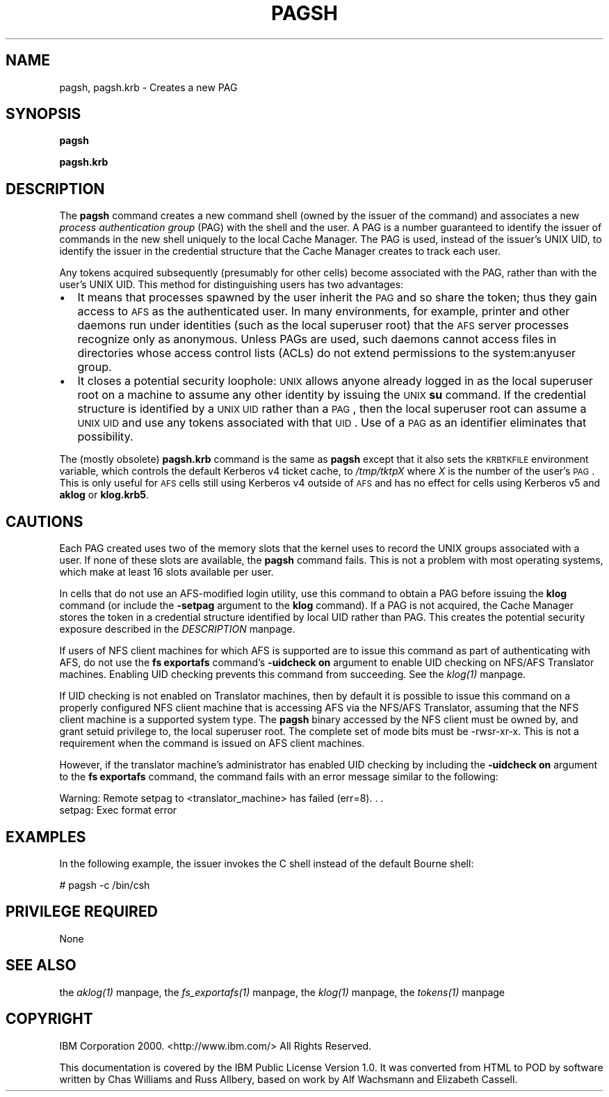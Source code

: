 .rn '' }`
''' $RCSfile$$Revision$$Date$
'''
''' $Log$
'''
.de Sh
.br
.if t .Sp
.ne 5
.PP
\fB\\$1\fR
.PP
..
.de Sp
.if t .sp .5v
.if n .sp
..
.de Ip
.br
.ie \\n(.$>=3 .ne \\$3
.el .ne 3
.IP "\\$1" \\$2
..
.de Vb
.ft CW
.nf
.ne \\$1
..
.de Ve
.ft R

.fi
..
'''
'''
'''     Set up \*(-- to give an unbreakable dash;
'''     string Tr holds user defined translation string.
'''     Bell System Logo is used as a dummy character.
'''
.tr \(*W-|\(bv\*(Tr
.ie n \{\
.ds -- \(*W-
.ds PI pi
.if (\n(.H=4u)&(1m=24u) .ds -- \(*W\h'-12u'\(*W\h'-12u'-\" diablo 10 pitch
.if (\n(.H=4u)&(1m=20u) .ds -- \(*W\h'-12u'\(*W\h'-8u'-\" diablo 12 pitch
.ds L" ""
.ds R" ""
'''   \*(M", \*(S", \*(N" and \*(T" are the equivalent of
'''   \*(L" and \*(R", except that they are used on ".xx" lines,
'''   such as .IP and .SH, which do another additional levels of
'''   double-quote interpretation
.ds M" """
.ds S" """
.ds N" """""
.ds T" """""
.ds L' '
.ds R' '
.ds M' '
.ds S' '
.ds N' '
.ds T' '
'br\}
.el\{\
.ds -- \(em\|
.tr \*(Tr
.ds L" ``
.ds R" ''
.ds M" ``
.ds S" ''
.ds N" ``
.ds T" ''
.ds L' `
.ds R' '
.ds M' `
.ds S' '
.ds N' `
.ds T' '
.ds PI \(*p
'br\}
.\"	If the F register is turned on, we'll generate
.\"	index entries out stderr for the following things:
.\"		TH	Title 
.\"		SH	Header
.\"		Sh	Subsection 
.\"		Ip	Item
.\"		X<>	Xref  (embedded
.\"	Of course, you have to process the output yourself
.\"	in some meaninful fashion.
.if \nF \{
.de IX
.tm Index:\\$1\t\\n%\t"\\$2"
..
.nr % 0
.rr F
.\}
.TH PAGSH 1 "OpenAFS" "18/May/2009" "AFS Command Reference"
.UC
.if n .hy 0
.if n .na
.ds C+ C\v'-.1v'\h'-1p'\s-2+\h'-1p'+\s0\v'.1v'\h'-1p'
.de CQ          \" put $1 in typewriter font
.ft CW
'if n "\c
'if t \\&\\$1\c
'if n \\&\\$1\c
'if n \&"
\\&\\$2 \\$3 \\$4 \\$5 \\$6 \\$7
'.ft R
..
.\" @(#)ms.acc 1.5 88/02/08 SMI; from UCB 4.2
.	\" AM - accent mark definitions
.bd B 3
.	\" fudge factors for nroff and troff
.if n \{\
.	ds #H 0
.	ds #V .8m
.	ds #F .3m
.	ds #[ \f1
.	ds #] \fP
.\}
.if t \{\
.	ds #H ((1u-(\\\\n(.fu%2u))*.13m)
.	ds #V .6m
.	ds #F 0
.	ds #[ \&
.	ds #] \&
.\}
.	\" simple accents for nroff and troff
.if n \{\
.	ds ' \&
.	ds ` \&
.	ds ^ \&
.	ds , \&
.	ds ~ ~
.	ds ? ?
.	ds ! !
.	ds /
.	ds q
.\}
.if t \{\
.	ds ' \\k:\h'-(\\n(.wu*8/10-\*(#H)'\'\h"|\\n:u"
.	ds ` \\k:\h'-(\\n(.wu*8/10-\*(#H)'\`\h'|\\n:u'
.	ds ^ \\k:\h'-(\\n(.wu*10/11-\*(#H)'^\h'|\\n:u'
.	ds , \\k:\h'-(\\n(.wu*8/10)',\h'|\\n:u'
.	ds ~ \\k:\h'-(\\n(.wu-\*(#H-.1m)'~\h'|\\n:u'
.	ds ? \s-2c\h'-\w'c'u*7/10'\u\h'\*(#H'\zi\d\s+2\h'\w'c'u*8/10'
.	ds ! \s-2\(or\s+2\h'-\w'\(or'u'\v'-.8m'.\v'.8m'
.	ds / \\k:\h'-(\\n(.wu*8/10-\*(#H)'\z\(sl\h'|\\n:u'
.	ds q o\h'-\w'o'u*8/10'\s-4\v'.4m'\z\(*i\v'-.4m'\s+4\h'\w'o'u*8/10'
.\}
.	\" troff and (daisy-wheel) nroff accents
.ds : \\k:\h'-(\\n(.wu*8/10-\*(#H+.1m+\*(#F)'\v'-\*(#V'\z.\h'.2m+\*(#F'.\h'|\\n:u'\v'\*(#V'
.ds 8 \h'\*(#H'\(*b\h'-\*(#H'
.ds v \\k:\h'-(\\n(.wu*9/10-\*(#H)'\v'-\*(#V'\*(#[\s-4v\s0\v'\*(#V'\h'|\\n:u'\*(#]
.ds _ \\k:\h'-(\\n(.wu*9/10-\*(#H+(\*(#F*2/3))'\v'-.4m'\z\(hy\v'.4m'\h'|\\n:u'
.ds . \\k:\h'-(\\n(.wu*8/10)'\v'\*(#V*4/10'\z.\v'-\*(#V*4/10'\h'|\\n:u'
.ds 3 \*(#[\v'.2m'\s-2\&3\s0\v'-.2m'\*(#]
.ds o \\k:\h'-(\\n(.wu+\w'\(de'u-\*(#H)/2u'\v'-.3n'\*(#[\z\(de\v'.3n'\h'|\\n:u'\*(#]
.ds d- \h'\*(#H'\(pd\h'-\w'~'u'\v'-.25m'\f2\(hy\fP\v'.25m'\h'-\*(#H'
.ds D- D\\k:\h'-\w'D'u'\v'-.11m'\z\(hy\v'.11m'\h'|\\n:u'
.ds th \*(#[\v'.3m'\s+1I\s-1\v'-.3m'\h'-(\w'I'u*2/3)'\s-1o\s+1\*(#]
.ds Th \*(#[\s+2I\s-2\h'-\w'I'u*3/5'\v'-.3m'o\v'.3m'\*(#]
.ds ae a\h'-(\w'a'u*4/10)'e
.ds Ae A\h'-(\w'A'u*4/10)'E
.ds oe o\h'-(\w'o'u*4/10)'e
.ds Oe O\h'-(\w'O'u*4/10)'E
.	\" corrections for vroff
.if v .ds ~ \\k:\h'-(\\n(.wu*9/10-\*(#H)'\s-2\u~\d\s+2\h'|\\n:u'
.if v .ds ^ \\k:\h'-(\\n(.wu*10/11-\*(#H)'\v'-.4m'^\v'.4m'\h'|\\n:u'
.	\" for low resolution devices (crt and lpr)
.if \n(.H>23 .if \n(.V>19 \
\{\
.	ds : e
.	ds 8 ss
.	ds v \h'-1'\o'\(aa\(ga'
.	ds _ \h'-1'^
.	ds . \h'-1'.
.	ds 3 3
.	ds o a
.	ds d- d\h'-1'\(ga
.	ds D- D\h'-1'\(hy
.	ds th \o'bp'
.	ds Th \o'LP'
.	ds ae ae
.	ds Ae AE
.	ds oe oe
.	ds Oe OE
.\}
.rm #[ #] #H #V #F C
.SH "NAME"
pagsh, pagsh.krb \- Creates a new PAG
.SH "SYNOPSIS"
\fBpagsh\fR
.PP
\fBpagsh.krb\fR
.SH "DESCRIPTION"
The \fBpagsh\fR command creates a new command shell (owned by the issuer of
the command) and associates a new \fIprocess authentication group\fR (PAG)
with the shell and the user. A PAG is a number guaranteed to identify the
issuer of commands in the new shell uniquely to the local Cache
Manager. The PAG is used, instead of the issuer's UNIX UID, to identify
the issuer in the credential structure that the Cache Manager creates to
track each user.
.PP
Any tokens acquired subsequently (presumably for other cells) become
associated with the PAG, rather than with the user's UNIX UID.  This
method for distinguishing users has two advantages:
.Ip "\(bu" 2
It means that processes spawned by the user inherit the \s-1PAG\s0 and so share
the token; thus they gain access to \s-1AFS\s0 as the authenticated user.  In
many environments, for example, printer and other daemons run under
identities (such as the local superuser \f(CWroot\fR) that the \s-1AFS\s0 server
processes recognize only as \f(CWanonymous\fR. Unless PAGs are used, such
daemons cannot access files in directories whose access control lists
(ACLs) do not extend permissions to the system:anyuser group.
.Ip "\(bu" 2
It closes a potential security loophole: \s-1UNIX\s0 allows anyone already logged
in as the local superuser \f(CWroot\fR on a machine to assume any other
identity by issuing the \s-1UNIX\s0 \fBsu\fR command. If the credential structure is
identified by a \s-1UNIX\s0 \s-1UID\s0 rather than a \s-1PAG\s0, then the local superuser
\f(CWroot\fR can assume a \s-1UNIX\s0 \s-1UID\s0 and use any tokens associated with that
\s-1UID\s0. Use of a \s-1PAG\s0 as an identifier eliminates that possibility.
.PP
The (mostly obsolete) \fBpagsh.krb\fR command is the same as \fBpagsh\fR except
that it also sets the \s-1KRBTKFILE\s0 environment variable, which controls the
default Kerberos v4 ticket cache, to \fI/tmp/tktp\fIX\fR\fR where \fIX\fR is the
number of the user's \s-1PAG\s0.  This is only useful for \s-1AFS\s0 cells still using
Kerberos v4 outside of \s-1AFS\s0 and has no effect for cells using Kerberos v5
and \fBaklog\fR or \fBklog.krb5\fR.
.SH "CAUTIONS"
Each PAG created uses two of the memory slots that the kernel uses to
record the UNIX groups associated with a user. If none of these slots are
available, the \fBpagsh\fR command fails. This is not a problem with most
operating systems, which make at least 16 slots available per user.
.PP
In cells that do not use an AFS\-modified login utility, use this command
to obtain a PAG before issuing the \fBklog\fR command (or include the
\fB\-setpag\fR argument to the \fBklog\fR command). If a PAG is not acquired, the
Cache Manager stores the token in a credential structure identified by
local UID rather than PAG. This creates the potential security exposure
described in the \fIDESCRIPTION\fR manpage.
.PP
If users of NFS client machines for which AFS is supported are to issue
this command as part of authenticating with AFS, do not use the \fBfs
exportafs\fR command's \fB\-uidcheck on\fR argument to enable UID checking on
NFS/AFS Translator machines. Enabling UID checking prevents this command
from succeeding. See the \fIklog(1)\fR manpage.
.PP
If UID checking is not enabled on Translator machines, then by default it
is possible to issue this command on a properly configured NFS client
machine that is accessing AFS via the NFS/AFS Translator, assuming that
the NFS client machine is a supported system type. The \fBpagsh\fR binary
accessed by the NFS client must be owned by, and grant setuid privilege
to, the local superuser \f(CWroot\fR. The complete set of mode bits must be
\f(CW-rwsr-xr-x\fR. This is not a requirement when the command is issued on AFS
client machines.
.PP
However, if the translator machine's administrator has enabled UID
checking by including the \fB\-uidcheck on\fR argument to the \fBfs exportafs\fR
command, the command fails with an error message similar to the following:
.PP
.Vb 2
\&   Warning: Remote setpag to <translator_machine> has failed (err=8). . .
\&   setpag: Exec format error
.Ve
.SH "EXAMPLES"
In the following example, the issuer invokes the C shell instead of the
default Bourne shell:
.PP
.Vb 1
\&   # pagsh -c /bin/csh
.Ve
.SH "PRIVILEGE REQUIRED"
None
.SH "SEE ALSO"
the \fIaklog(1)\fR manpage,
the \fIfs_exportafs(1)\fR manpage,
the \fIklog(1)\fR manpage,
the \fItokens(1)\fR manpage
.SH "COPYRIGHT"
IBM Corporation 2000. <http://www.ibm.com/> All Rights Reserved.
.PP
This documentation is covered by the IBM Public License Version 1.0.  It was
converted from HTML to POD by software written by Chas Williams and Russ
Allbery, based on work by Alf Wachsmann and Elizabeth Cassell.

.rn }` ''
.IX Title "PAGSH 1"
.IX Name "pagsh, pagsh.krb - Creates a new PAG"

.IX Header "NAME"

.IX Header "SYNOPSIS"

.IX Header "DESCRIPTION"

.IX Item "\(bu"

.IX Item "\(bu"

.IX Header "CAUTIONS"

.IX Header "EXAMPLES"

.IX Header "PRIVILEGE REQUIRED"

.IX Header "SEE ALSO"

.IX Header "COPYRIGHT"


